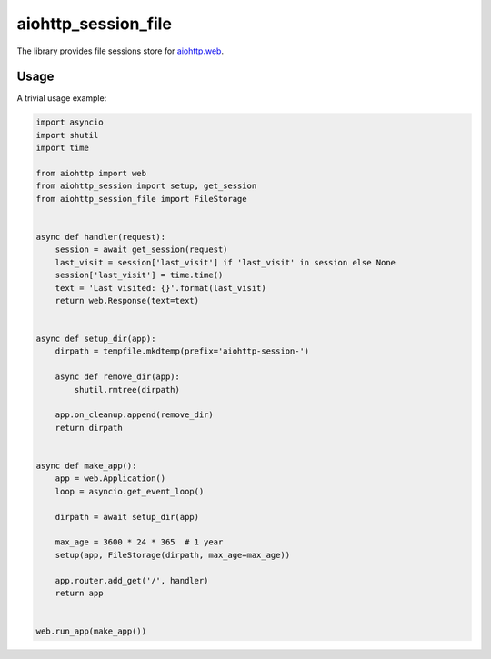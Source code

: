 aiohttp_session_file
====================

The library provides file sessions store for `aiohttp.web`__.

.. _aiohttp_web: https://aiohttp.readthedocs.io/en/latest/web.html

__ aiohttp_web_

Usage
-----

A trivial usage example:

.. code:: python

    import asyncio
    import shutil
    import time

    from aiohttp import web
    from aiohttp_session import setup, get_session
    from aiohttp_session_file import FileStorage


    async def handler(request):
        session = await get_session(request)
        last_visit = session['last_visit'] if 'last_visit' in session else None
        session['last_visit'] = time.time()
        text = 'Last visited: {}'.format(last_visit)
        return web.Response(text=text)


    async def setup_dir(app):
        dirpath = tempfile.mkdtemp(prefix='aiohttp-session-')

        async def remove_dir(app):
            shutil.rmtree(dirpath)

        app.on_cleanup.append(remove_dir)
        return dirpath


    async def make_app():
        app = web.Application()
        loop = asyncio.get_event_loop()

        dirpath = await setup_dir(app)

        max_age = 3600 * 24 * 365  # 1 year
        setup(app, FileStorage(dirpath, max_age=max_age))

        app.router.add_get('/', handler)
        return app


    web.run_app(make_app())
